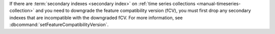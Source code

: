 If there are :term:`secondary indexes <secondary index>` on :ref:`time
series collections <manual-timeseries-collection>` and you need to
downgrade the feature compatibility version (fCV), you must first drop
any secondary indexes that are incompatible with the downgraded fCV.
For more information, see :dbcommand:`setFeatureCompatibilityVersion`.
